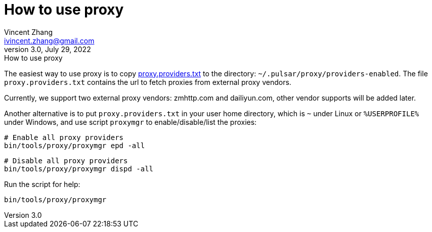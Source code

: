 = How to use proxy
Vincent Zhang <ivincent.zhang@gmail.com>
3.0, July 29, 2022: How to use proxy
:toc:
:icons: font

The easiest way to use proxy is to copy link:./proxy.providers.txt[proxy.providers.txt] to the directory: `~/.pulsar/proxy/providers-enabled`. The file `proxy.providers.txt` contains the url to fetch proxies from external proxy vendors.

Currently, we support two external proxy vendors: zmhttp.com and dailiyun.com, other vendor supports will be added later.

Another alternative is to put `proxy.providers.txt` in your user home directory, which is `~` under Linux or `%USERPROFILE%` under Windows, and use script `proxymgr` to enable/disable/list the proxies:

    # Enable all proxy providers
    bin/tools/proxy/proxymgr epd -all

    # Disable all proxy providers
    bin/tools/proxy/proxymgr dispd -all

Run the script for help:

    bin/tools/proxy/proxymgr
